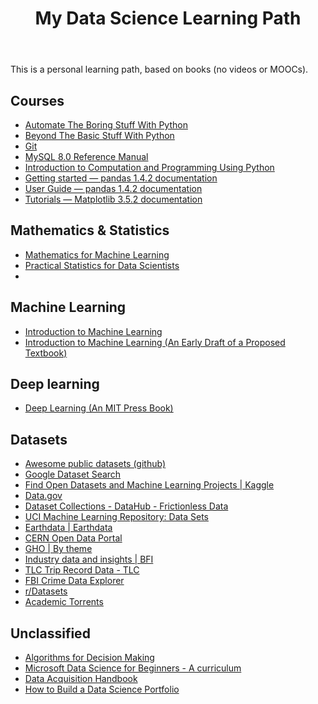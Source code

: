 
#+title: My Data Science Learning Path



This is a personal learning path, based on books (no videos or MOOCs). 

** Courses

- [[https://automatetheboringstuff.com/][Automate The Boring Stuff With Python]]
- [[http:inventwithpython.com/beyond][Beyond The Basic Stuff With Python]]
- [[https://git-scm.com/doc][Git]]
- [[https://dev.mysql.com/doc/refman/8.0/en/][MySQL 8.0 Reference Manual]]
- [[https://ducamp.me/images/0/00/Intro-Computation-Programming-using-Python.pdf][Introduction to Computation and Programming Using Python]]
- [[https://pandas.pydata.org/docs/getting_started/index.html#getting-started][Getting started — pandas 1.4.2 documentation]]
- [[https://pandas.pydata.org/docs/user_guide/index.html#user-guide][User Guide — pandas 1.4.2 documentation]]
- [[https://matplotlib.org/stable/tutorials/index][Tutorials — Matplotlib 3.5.2 documentation]]


** Mathematics & Statistics
- [[https://mml-book.github.io/book/mml-book.pdf][Mathematics for Machine Learning]]
- [[https://www.researchgate.net/profile/Janine-Zitianellis/post/Can_anyone_please_suggest_a_books_on_machine_learning_using_R_Programming/attachment/613a5b83647f3906fc975a71/AS%3A1066204907204608%401631214467436/download/Practical+Statistics+for+Data+Scientists+50%2B+Essential+Concepts+Using+R+and+Python+by+Peter+Bruce%2C+Andrew+Bruce%2C+Peter+Gedeck.pdf][Practical Statistics for Data Scientists]]
- 


** Machine Learning
- [[https://alex.smola.org/drafts/thebook.pdf][Introduction to Machine Learning]]
- [[https://ai.stanford.edu/~nilsson/MLBOOK.pdf][Introduction to Machine Learning (An Early Draft of a Proposed Textbook)]]

** Deep learning
- [[https://www.deeplearningbook.org/][Deep Learning (An MIT Press Book)]]



** Datasets
- [[https://github.com/awesomedata/awesome-public-datasets][Awesome public datasets (github)]]
- [[https://datasetsearch.research.google.com/][Google Dataset Search]]
- [[https://www.kaggle.com/datasets][Find Open Datasets and Machine Learning Projects | Kaggle]]
- [[https://www.data.gov/][Data.gov]]
- [[https://datahub.io/collections][Dataset Collections - DataHub - Frictionless Data]]
- [[https://archive.ics.uci.edu/ml/datasets.php][UCI Machine Learning Repository: Data Sets]]
- [[https://earthdata.nasa.gov/][Earthdata | Earthdata]]
- [[http://opendata.cern.ch/][CERN Open Data Portal]]
- [[https://apps.who.int/gho/data/node.home][GHO | By theme]]
- [[https://www.bfi.org.uk/education-research/film-industry-statistics-research][Industry data and insights | BFI]]
- [[https://www1.nyc.gov/site/tlc/about/tlc-trip-record-data.page][TLC Trip Record Data - TLC]]
- [[https://crime-data-explorer.fr.cloud.gov/][FBI Crime Data Explorer]]
- [[https://www.reddit.com/r/datasets/][r/Datasets]]
- [[http://academictorrents.com/browse.php][Academic Torrents]]


  
** Unclassified

- [[https://algorithmsbook.com/files/dm.pdf][Algorithms for Decision Making]]
- [[https://microsoft.github.io/Data-Science-For-Beginners/pdf/readme.pdf][Microsoft Data Science for Beginners - A curriculum]]
- [[https://www.mccdaq.com/pdfs/anpdf/data-acquisition-handbook.pdf][Data Acquisition Handbook]]
- [[https://towardsdatascience.com/how-to-build-a-data-science-portfolio-5f566517c79c][How to Build a Data Science Portfolio]]

